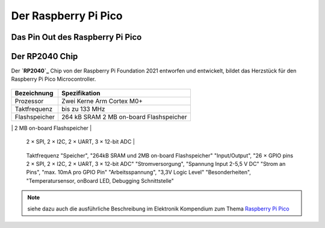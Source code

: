 Der Raspberry Pi Pico
===============

Das Pin Out des Raspberry Pi Pico
----------------
.. _pinout:
.. image:: bilder/PinBelegungPico.png
    :alt: Pinbelegung Raspberry Pi Pico


Der RP2040 Chip
-----------------

Der **`RP2040`_** Chip von der Raspberry Pi Foundation 2021 entworfen und entwickelt, bildet das Herzstück für den Raspberry Pi Pico Microcontroller.

.. _RP2040: https://de.wikipedia.org/wiki/RP2040

   =====            =====
   Merkmal          Spezifikation
   =====            =====  
+------------------------+----------------------------------+
| Bezeichnung            | Spezifikation                    |
+========================+==================================+
| Prozessor              | Zwei Kerne Arm Cortex M0+        |
+------------------------+----------------------------------+
| Taktfrequenz           | bis zu 133 MHz                   |
+------------------------+----------------------------------+
| Flashspeicher          | 264 kB SRAM                      |
|                        | 2 MB on-board Flashspeicher      |
+------------------------+----------------------------------+
| Input/Output Pins      | 26 × GPIO Pins                   |
                           2 × SPI, 2 × I2C, 2 × UART, 3 × 12-bit ADC          |
+------------------------+----------------------------------+
| Besonderheiten           | bis zu 133 MHz                   |
+------------------------+----------------------------------+
           
   Taktfrequenz     
   "Speicher", "264kB SRAM und 2MB on-board Flashspeicher"
   "Input/Output", "26 × GPIO pins 2 × SPI, 2 × I2C, 2 × UART, 3 × 12-bit ADC"
   "Stromversorgung", "Spannung Input 2-5,5 V DC"
   "Strom an Pins", "max. 10mA pro GPIO Pin"
   "Arbeitsspannung", "3,3V Logic Level"
   "Besonderheiten", "Temperatursensor, onBoard LED, Debugging Schnittstelle"

.. note:: siehe dazu auch die ausführliche Beschreibung im Elektronik Kompendium zum Thema `Raspberry Pi Pico <https://www.elektronik-kompendium.de/sites/raspberry-pi/2604131.htm>`_


.. image:: bilder/RaspberryPiPico_Steckbrett_Kabel.png
    :alt: Startset des Raspberry Pi Pico


